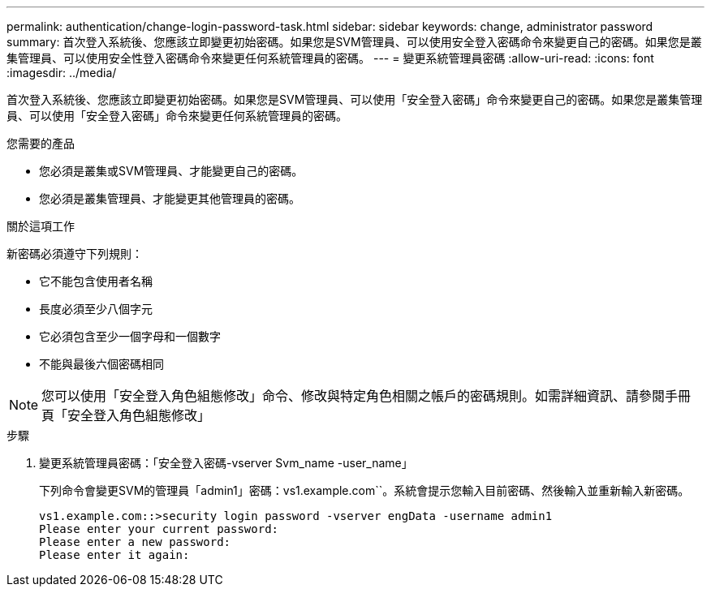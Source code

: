 ---
permalink: authentication/change-login-password-task.html 
sidebar: sidebar 
keywords: change, administrator password 
summary: 首次登入系統後、您應該立即變更初始密碼。如果您是SVM管理員、可以使用安全登入密碼命令來變更自己的密碼。如果您是叢集管理員、可以使用安全性登入密碼命令來變更任何系統管理員的密碼。 
---
= 變更系統管理員密碼
:allow-uri-read: 
:icons: font
:imagesdir: ../media/


[role="lead"]
首次登入系統後、您應該立即變更初始密碼。如果您是SVM管理員、可以使用「安全登入密碼」命令來變更自己的密碼。如果您是叢集管理員、可以使用「安全登入密碼」命令來變更任何系統管理員的密碼。

.您需要的產品
* 您必須是叢集或SVM管理員、才能變更自己的密碼。
* 您必須是叢集管理員、才能變更其他管理員的密碼。


.關於這項工作
新密碼必須遵守下列規則：

* 它不能包含使用者名稱
* 長度必須至少八個字元
* 它必須包含至少一個字母和一個數字
* 不能與最後六個密碼相同


[NOTE]
====
您可以使用「安全登入角色組態修改」命令、修改與特定角色相關之帳戶的密碼規則。如需詳細資訊、請參閱手冊頁「安全登入角色組態修改」

====
.步驟
. 變更系統管理員密碼：「安全登入密碼-vserver Svm_name -user_name」
+
下列命令會變更SVM的管理員「admin1」密碼：vs1.example.com``。系統會提示您輸入目前密碼、然後輸入並重新輸入新密碼。

+
[listing]
----
vs1.example.com::>security login password -vserver engData -username admin1
Please enter your current password:
Please enter a new password:
Please enter it again:
----

